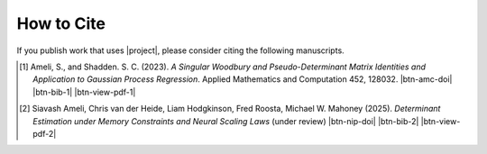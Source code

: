 How to Cite
===========

If you publish work that uses |project|, please consider citing the following manuscripts.

.. [1] Ameli, S., and Shadden. S. C. (2023). *A Singular Woodbury and Pseudo-Determinant Matrix Identities and Application to Gaussian Process Regression*. Applied Mathematics and Computation 452, 128032. |btn-amc-doi| |ameli-amc| |btn-bib-1| |btn-view-pdf-1|

   .. raw:: html

        <div class="highlight-BibTeX notranslate collapse" id="collapse-bib1">
        <div class="highlight">
        <pre class="language-bib">
        <code class="language-bib">@article{amc-2023,
            title = {A singular Woodbury and pseudo-determinant matrix identities and application to Gaussian process regression},
            journal = {Applied Mathematics and Computation},
            volume = {452},
            pages = {128032},
            year = {2023},
            issn = {0096-3003},
            doi = {https://doi.org/10.1016/j.amc.2023.128032},
            author = {Siavash Ameli and Shawn C. Shadden},
        }</code></pre>
        </div>
        </div>

.. [2] Siavash Ameli, Chris van der Heide, Liam Hodgkinson, Fred Roosta, Michael W. Mahoney (2025). *Determinant Estimation under Memory Constraints and Neural Scaling Laws* (under review) |btn-nip-doi| |ameli-nip| |btn-bib-2| |btn-view-pdf-2|

   .. raw:: html

        <div class="highlight-BibTeX notranslate collapse" id="collapse-bib1">
        <div class="highlight">
        <pre class="language-bib">
        <code class="language-bib">@article{ameli-2025,
            title = {Determinant Estimation under Memory Constraints and Neural Scaling Laws},
            journal = {},
            volume = {},
            pages = {},
            year = {},
            issn = {},
            doi = {},
            author = {Siavash Ameli, Chris van der Heide, Liam Hodgkinson, Fred Roosta, Michael W. Mahoney},
        }</code></pre>
        </div>
        </div>

.. .. [3] Ameli, S. (2022). *DetKit, a python package for matrix determinant*. |detkit-zenodo| |btn-bib-3|
..
..    .. raw:: html
..
..         <div class="highlight-BibTeX notranslate collapse" id="collapse-bib2">
..         <div class="highlight">
..         <pre class="language-bib">
..         <code class="language-bib">@misc{zenodo.6395320,
..             title = {{DetKit}, a python package for matrix determinant},
..             author = {Ameli, S.},
..             year = {2022},
..             howpublished = {\url{https://pypi.org/project/detkit/}}
..         }</code></pre>
..         </div>
..         </div>

.. |btn-amc-doi| raw:: html

    <a href="https://doi.org/10.1016/j.amc.2023.128032" class="btn btn-outline-info btn-sm btn-extra-sm" role="button">DOI</a>

.. |btn-nip-doi| raw:: html

    <a href="https://doi.org/10.1016/j.amc.2023.128032" class="btn btn-outline-info btn-sm btn-extra-sm" role="button">DOI</a>

.. |btn-bib-1| raw:: html

    <button class="btn btn-outline-info btn-sm btn-extra-sm" type="button" data-toggle="collapse" data-target="#collapse-bib1">
        BibTeX
    </button>

.. |btn-bib-2| raw:: html

    <button class="btn btn-outline-info btn-sm btn-extra-sm" type="button" data-toggle="collapse" data-target="#collapse-bib1">
        BibTeX
    </button>
    
.. |btn-bib-3| raw:: html

    <button class="btn btn-outline-info btn-sm btn-extra-sm" type="button" data-toggle="collapse" data-target="#collapse-bib2">
        BibTeX
    </button>

.. |btn-view-pdf-1| raw:: html

    <button class="btn btn-outline-info btn-sm btn-extra-sm" type="button" id="showPDF01">
        PDF
    </button>

.. |btn-view-pdf-2| raw:: html

    <button class="btn btn-outline-info btn-sm btn-extra-sm" type="button" id="showPDF02">
        PDF
    </button>
    
.. |ameli-amc| image:: https://img.shields.io/badge/arXiv-2207.08038-b31b1b.svg
   :target: https://doi.org/10.48550/arXiv.2207.08038
   :alt: arXiv 2207.08038

.. |ameli-nip| image:: https://img.shields.io/badge/arXiv-2207.08038-b31b1b.svg
   :target: https://doi.org/10.48550/arXiv.2207.08038
   :alt: arXiv 2207.08038

.. |detkit-zenodo| image:: https://zenodo.org/badge/DOI/10.5281/zenodo.6395320.svg
   :target: https://doi.org/10.5281/zenodo.6395320
   :alt: doi: 10.5281/zenodo.6395320
